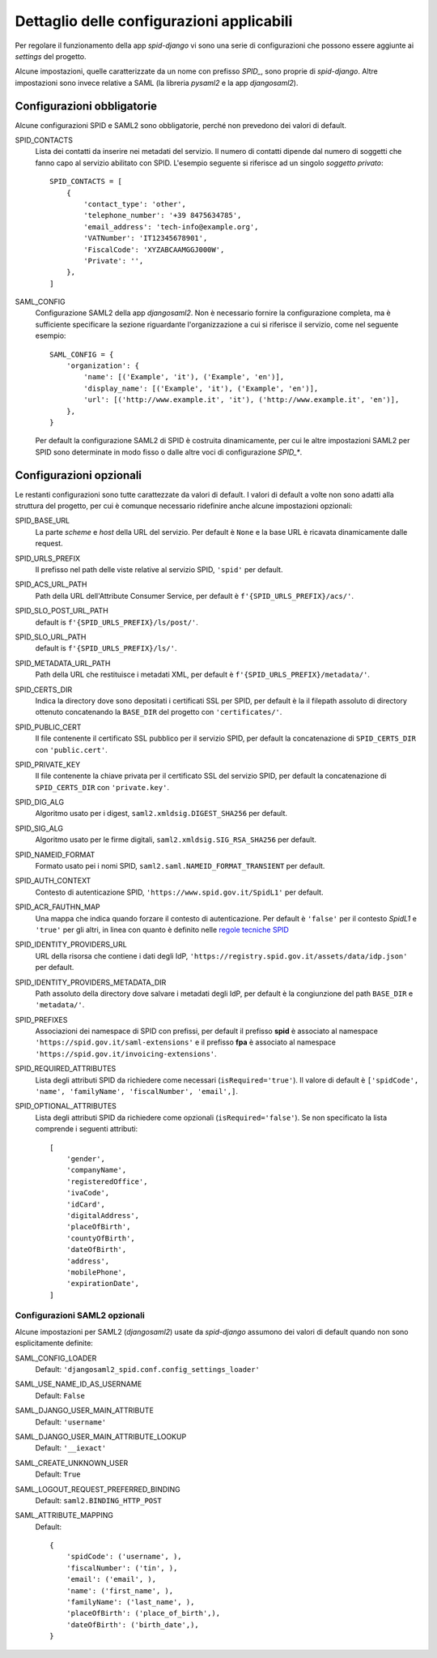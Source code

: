 ******************************************
Dettaglio delle configurazioni applicabili
******************************************

Per regolare il funzionamento della app *spid-django* vi sono una serie di configurazioni
che possono essere aggiunte ai *settings* del progetto.

Alcune impostazioni, quelle caratterizzate da un nome con prefisso *SPID_*, sono proprie
di *spid-django*.
Altre impostazioni sono invece relative a SAML (la libreria *pysaml2* e la app *djangosaml2*).


Configurazioni obbligatorie
===========================

Alcune configurazioni SPID e SAML2 sono obbligatorie, perché non prevedono dei valori di default.

SPID_CONTACTS
    Lista dei contatti da inserire nei metadati del servizio. Il numero di contatti
    dipende dal numero di soggetti che fanno capo al servizio abilitato con SPID.
    L'esempio seguente si riferisce ad un singolo *soggetto privato*::

        SPID_CONTACTS = [
            {
                'contact_type': 'other',
                'telephone_number': '+39 8475634785',
                'email_address': 'tech-info@example.org',
                'VATNumber': 'IT12345678901',
                'FiscalCode': 'XYZABCAAMGGJ000W',
                'Private': '',
            },
        ]


SAML_CONFIG
    Configurazione SAML2 della app *djangosaml2*. Non è necessario fornire la
    configurazione completa, ma è sufficiente specificare la sezione riguardante
    l'organizzazione a cui si riferisce il servizio, come nel seguente esempio::

        SAML_CONFIG = {
            'organization': {
                'name': [('Example', 'it'), ('Example', 'en')],
                'display_name': [('Example', 'it'), ('Example', 'en')],
                'url': [('http://www.example.it', 'it'), ('http://www.example.it', 'en')],
            },
        }

    Per default la configurazione SAML2 di SPID è costruita dinamicamente, per cui
    le altre impostazioni SAML2 per SPID sono determinate in modo fisso o dalle altre
    voci di configurazione *SPID_**.


Configurazioni opzionali
========================

Le restanti configurazioni sono tutte carattezzate da valori di default. I valori di default
a volte non sono adatti alla struttura del progetto, per cui è comunque necessario ridefinire
anche alcune impostazioni opzionali:

SPID_BASE_URL
    La parte *scheme* e *host* della URL del servizio. Per default è ``None``
    e la base URL è ricavata dinamicamente dalle request.

SPID_URLS_PREFIX
    Il prefisso nel path delle viste relative al servizio SPID, ``'spid'`` per default.

SPID_ACS_URL_PATH
    Path della URL dell'Attribute Consumer Service, per default è ``f'{SPID_URLS_PREFIX}/acs/'``.

SPID_SLO_POST_URL_PATH
    default is ``f'{SPID_URLS_PREFIX}/ls/post/'``.

SPID_SLO_URL_PATH
    default is ``f'{SPID_URLS_PREFIX}/ls/'``.

SPID_METADATA_URL_PATH
    Path della URL che restituisce i metadati XML, per default è ``f'{SPID_URLS_PREFIX}/metadata/'``.

SPID_CERTS_DIR
    Indica la directory dove sono depositati i certificati SSL per SPID, per default è la
    il filepath assoluto di directory ottenuto concatenando la ``BASE_DIR`` del progetto
    con ``'certificates/'``.

SPID_PUBLIC_CERT
    Il file contenente il certificato SSL pubblico per il servizio SPID, per default la
    concatenazione di ``SPID_CERTS_DIR`` con ``'public.cert'``.

SPID_PRIVATE_KEY
    Il file contenente la chiave privata per il certificato SSL del servizio SPID, per
    default la concatenazione di ``SPID_CERTS_DIR`` con ``'private.key'``.

SPID_DIG_ALG
    Algoritmo usato per i digest, ``saml2.xmldsig.DIGEST_SHA256`` per default.

SPID_SIG_ALG
    Algoritmo usato per le firme digitali, ``saml2.xmldsig.SIG_RSA_SHA256`` per default.

SPID_NAMEID_FORMAT
    Formato usato pei i nomi SPID, ``saml2.saml.NAMEID_FORMAT_TRANSIENT`` per default.

SPID_AUTH_CONTEXT
    Contesto di autenticazione SPID, ``'https://www.spid.gov.it/SpidL1'`` per default.

SPID_ACR_FAUTHN_MAP
    Una mappa che indica quando forzare il contesto di autenticazione.
    Per default è ``'false'`` per il contesto *SpidL1* e ``'true'`` per gli altri, in linea
    con quanto è definito nelle
    `regole tecniche SPID <https://docs.italia.it/italia/spid/spid-regole-tecniche/it/stabile/index.html>`_

SPID_IDENTITY_PROVIDERS_URL
    URL della risorsa che contiene i dati degli IdP, ``'https://registry.spid.gov.it/assets/data/idp.json'``
    per default.

SPID_IDENTITY_PROVIDERS_METADATA_DIR
    Path assoluto della directory dove salvare i metadati degli IdP, per default è la
    congiunzione del path ``BASE_DIR`` e ``'metadata/'``.

SPID_PREFIXES
    Associazioni dei namespace di SPID con prefissi, per default il prefisso **spid**
    è associato al namespace ``'https://spid.gov.it/saml-extensions'`` e il prefisso
    **fpa** è associato al namespace ``'https://spid.gov.it/invoicing-extensions'``.

SPID_REQUIRED_ATTRIBUTES
    Lista degli attributi SPID da richiedere come necessari (``isRequired='true'``).
    Il valore di default è ``['spidCode', 'name', 'familyName', 'fiscalNumber', 'email',]``.

SPID_OPTIONAL_ATTRIBUTES
    Lista degli attributi SPID da richiedere come opzionali (``isRequired='false'``).
    Se non specificato la lista comprende i seguenti attributi::

        [
            'gender',
            'companyName',
            'registeredOffice',
            'ivaCode',
            'idCard',
            'digitalAddress',
            'placeOfBirth',
            'countyOfBirth',
            'dateOfBirth',
            'address',
            'mobilePhone',
            'expirationDate',
        ]


Configurazioni SAML2 opzionali
++++++++++++++++++++++++++++++

Alcune impostazioni per SAML2 (*djangosaml2*) usate da *spid-django* assumono dei valori
di default quando non sono esplicitamente definite:

SAML_CONFIG_LOADER
    Default: ``'djangosaml2_spid.conf.config_settings_loader'``

SAML_USE_NAME_ID_AS_USERNAME
    Default: ``False``

SAML_DJANGO_USER_MAIN_ATTRIBUTE
    Default: ``'username'``

SAML_DJANGO_USER_MAIN_ATTRIBUTE_LOOKUP
    Default: ``'__iexact'``

SAML_CREATE_UNKNOWN_USER
    Default: ``True``

SAML_LOGOUT_REQUEST_PREFERRED_BINDING
    Default: ``saml2.BINDING_HTTP_POST``

SAML_ATTRIBUTE_MAPPING
    Default::

        {
            'spidCode': ('username', ),
            'fiscalNumber': ('tin', ),
            'email': ('email', ),
            'name': ('first_name', ),
            'familyName': ('last_name', ),
            'placeOfBirth': ('place_of_birth',),
            'dateOfBirth': ('birth_date',),
        }
